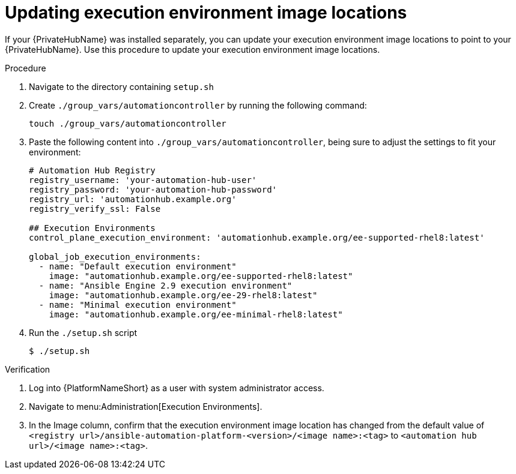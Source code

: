 // Module included in the following assemblies: 
// assembly-platform-whats-next.adoc

:_content-type: PROCEDURE

[id="updating-ee-image-locations_{context}"]

= Updating execution environment image locations

[role="_abstract"]
If your {PrivateHubName} was installed separately, you can update your execution environment image locations to point to your {PrivateHubName}. Use this procedure to update your execution environment image locations. 

.Procedure
. Navigate to the directory containing `setup.sh`
. Create `./group_vars/automationcontroller` by running the following command: 
+
----
touch ./group_vars/automationcontroller
----
+
. Paste the following content into `./group_vars/automationcontroller`, being sure to adjust the settings to fit your environment:
+
----
# Automation Hub Registry
registry_username: 'your-automation-hub-user'
registry_password: 'your-automation-hub-password'
registry_url: 'automationhub.example.org'
registry_verify_ssl: False

## Execution Environments
control_plane_execution_environment: 'automationhub.example.org/ee-supported-rhel8:latest'

global_job_execution_environments:
  - name: "Default execution environment"
    image: "automationhub.example.org/ee-supported-rhel8:latest"
  - name: "Ansible Engine 2.9 execution environment"
    image: "automationhub.example.org/ee-29-rhel8:latest"
  - name: "Minimal execution environment"
    image: "automationhub.example.org/ee-minimal-rhel8:latest"
----
+
. Run the `./setup.sh` script
+
----
$ ./setup.sh
----

.Verification

. Log into {PlatformNameShort} as a user with system administrator access. 
. Navigate to menu:Administration[Execution Environments].
. In the Image column, confirm that the execution environment image location has changed from the default value of `<registry url>/ansible-automation-platform-<version>/<image name>:<tag>` to `<automation hub url>/<image name>:<tag>`. 



